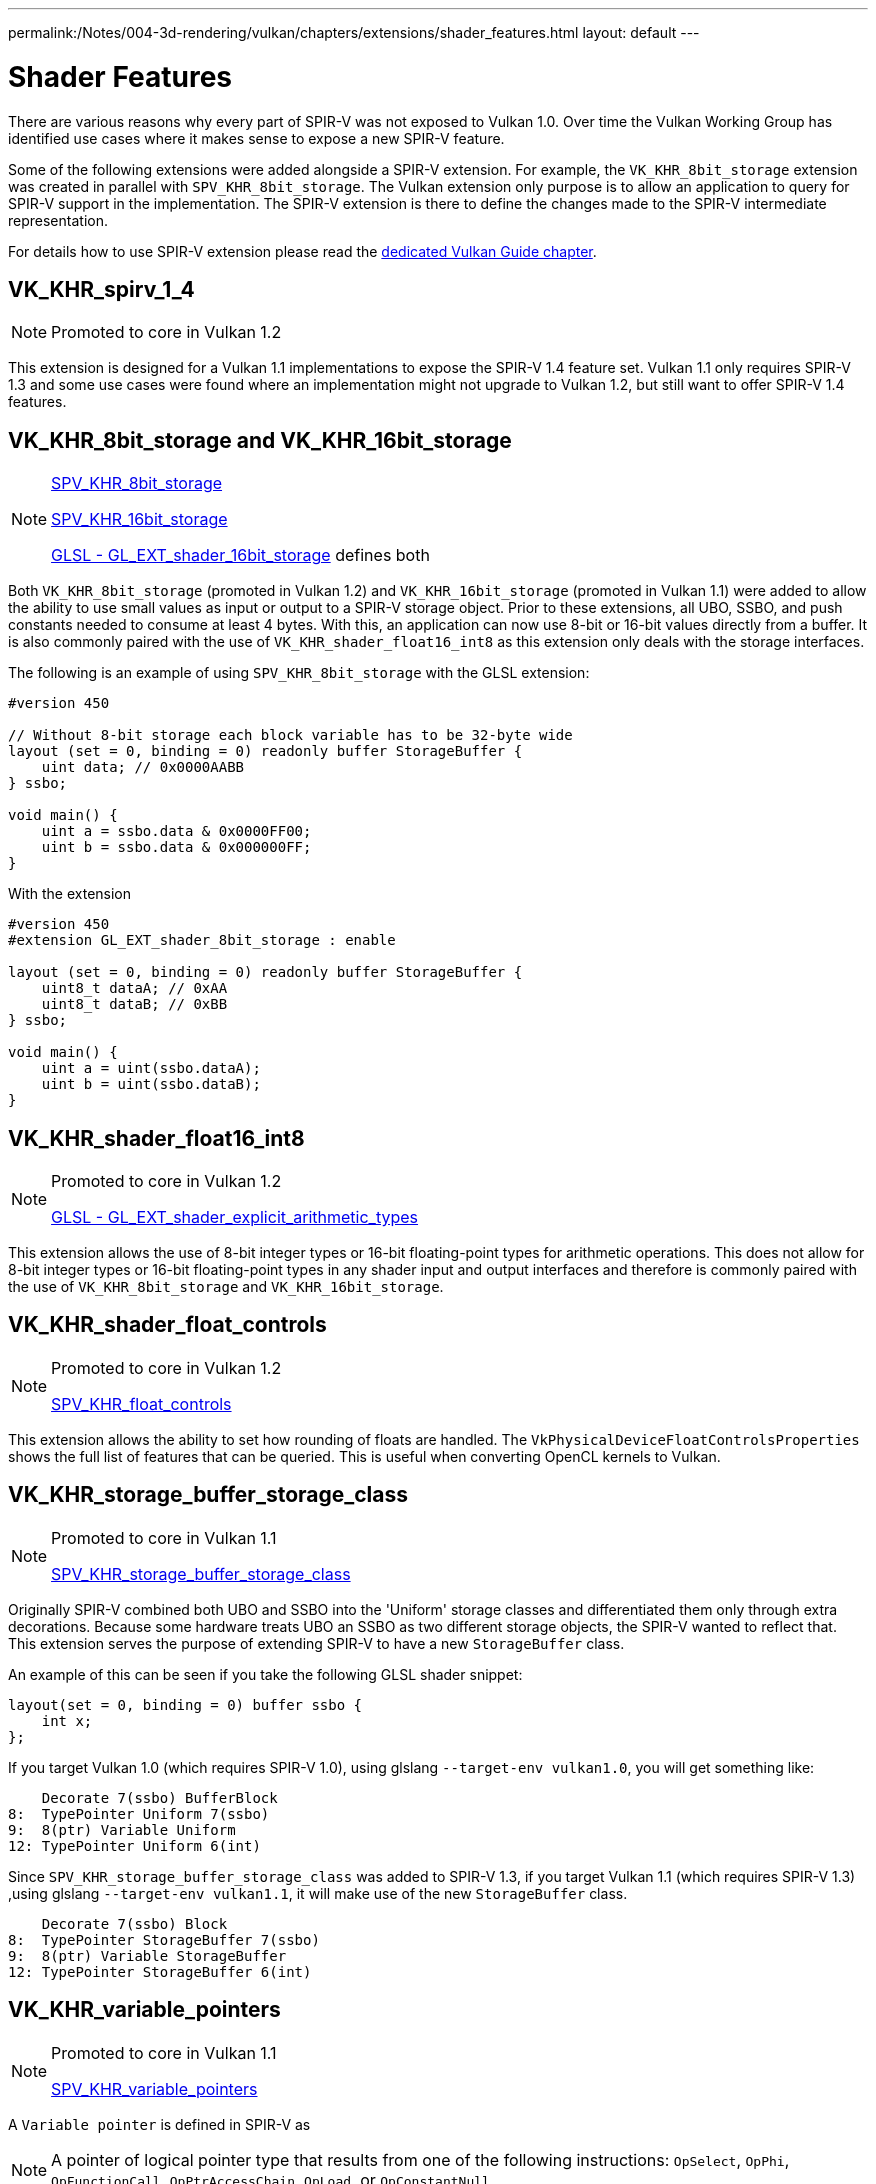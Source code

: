 ---
permalink:/Notes/004-3d-rendering/vulkan/chapters/extensions/shader_features.html
layout: default
---

// Copyright 2019-2022 The Khronos Group, Inc.
// SPDX-License-Identifier: CC-BY-4.0

// Required for both single-page and combined guide xrefs to work
ifndef::chapters[:chapters: ../]

[[shader-features]]
= Shader Features

There are various reasons why every part of SPIR-V was not exposed to Vulkan 1.0. Over time the Vulkan Working Group has identified use cases where it makes sense to expose a new SPIR-V feature.

Some of the following extensions were added alongside a SPIR-V extension. For example, the `VK_KHR_8bit_storage` extension was created in parallel with `SPV_KHR_8bit_storage`. The Vulkan extension only purpose is to allow an application to query for SPIR-V support in the implementation. The SPIR-V extension is there to define the changes made to the SPIR-V intermediate representation.

For details how to use SPIR-V extension please read the xref:{chapters}spirv_extensions.adoc[dedicated Vulkan Guide chapter].

[[VK_KHR_spirv_1_4]]
== VK_KHR_spirv_1_4

[NOTE]
====
Promoted to core in Vulkan 1.2
====

This extension is designed for a Vulkan 1.1 implementations to expose the SPIR-V 1.4 feature set. Vulkan 1.1 only requires SPIR-V 1.3 and some use cases were found where an implementation might not upgrade to Vulkan 1.2, but still want to offer SPIR-V 1.4 features.

[[VK_KHR_8bit_storage]]
[[VK_KHR_16bit_storage]]
== VK_KHR_8bit_storage and VK_KHR_16bit_storage

[NOTE]
====
link:http://htmlpreview.github.io/?https://github.com/KhronosGroup/SPIRV-Registry/blob/master/extensions/KHR/SPV_KHR_8bit_storage.html[SPV_KHR_8bit_storage]

link:http://htmlpreview.github.io/?https://github.com/KhronosGroup/SPIRV-Registry/blob/master/extensions/KHR/SPV_KHR_16bit_storage.html[SPV_KHR_16bit_storage]

link:https://github.com/KhronosGroup/GLSL/blob/master/extensions/ext/GL_EXT_shader_16bit_storage.txt[GLSL - GL_EXT_shader_16bit_storage] defines both
====

Both `VK_KHR_8bit_storage` (promoted in Vulkan 1.2) and `VK_KHR_16bit_storage` (promoted in Vulkan 1.1) were added to allow the ability to use small values as input or output to a SPIR-V storage object. Prior to these extensions, all UBO, SSBO, and push constants needed to consume at least 4 bytes. With this, an application can now use 8-bit or 16-bit values directly from a buffer. It is also commonly paired with the use of `VK_KHR_shader_float16_int8` as this extension only deals with the storage interfaces.

The following is an example of using `SPV_KHR_8bit_storage` with the GLSL extension:

[source,glsl]
----
#version 450

// Without 8-bit storage each block variable has to be 32-byte wide
layout (set = 0, binding = 0) readonly buffer StorageBuffer {
    uint data; // 0x0000AABB
} ssbo;

void main() {
    uint a = ssbo.data & 0x0000FF00;
    uint b = ssbo.data & 0x000000FF;
}
----

With the extension

[source,glsl]
----
#version 450
#extension GL_EXT_shader_8bit_storage : enable

layout (set = 0, binding = 0) readonly buffer StorageBuffer {
    uint8_t dataA; // 0xAA
    uint8_t dataB; // 0xBB
} ssbo;

void main() {
    uint a = uint(ssbo.dataA);
    uint b = uint(ssbo.dataB);
}
----

[[VK_KHR_shader_float16_int8]]
== VK_KHR_shader_float16_int8

[NOTE]
====
Promoted to core in Vulkan 1.2

link:https://github.com/KhronosGroup/GLSL/blob/master/extensions/ext/GL_EXT_shader_explicit_arithmetic_types.txt[GLSL - GL_EXT_shader_explicit_arithmetic_types]
====

This extension allows the use of 8-bit integer types or 16-bit floating-point types for arithmetic operations. This does not allow for 8-bit integer types or 16-bit floating-point types in any shader input and output interfaces and therefore is commonly paired with the use of `VK_KHR_8bit_storage` and `VK_KHR_16bit_storage`.

[[VK_KHR_shader_float_controls]]
== VK_KHR_shader_float_controls

[NOTE]
====
Promoted to core in Vulkan 1.2

link:http://htmlpreview.github.io/?https://github.com/KhronosGroup/SPIRV-Registry/blob/master/extensions/KHR/SPV_KHR_float_controls.html[SPV_KHR_float_controls]
====

This extension allows the ability to set how rounding of floats are handled. The `VkPhysicalDeviceFloatControlsProperties` shows the full list of features that can be queried. This is useful when converting OpenCL kernels to Vulkan.

[[VK_KHR_storage_buffer_storage_class]]
== VK_KHR_storage_buffer_storage_class

[NOTE]
====
Promoted to core in Vulkan 1.1

link:https://htmlpreview.github.io/?https://github.com/KhronosGroup/SPIRV-Registry/blob/master/extensions/KHR/SPV_KHR_storage_buffer_storage_class.html[SPV_KHR_storage_buffer_storage_class]
====

Originally SPIR-V combined both UBO and SSBO into the 'Uniform' storage classes and differentiated them only through extra decorations. Because some hardware treats UBO an SSBO as two different storage objects, the SPIR-V wanted to reflect that. This extension serves the purpose of extending SPIR-V to have a new `StorageBuffer` class.

An example of this can be seen if you take the following GLSL shader snippet:

[source,glsl]
----
layout(set = 0, binding = 0) buffer ssbo {
    int x;
};
----

If you target Vulkan 1.0 (which requires SPIR-V 1.0), using glslang `--target-env vulkan1.0`, you will get something like:

[source,swift]
----
    Decorate 7(ssbo) BufferBlock
8:  TypePointer Uniform 7(ssbo)
9:  8(ptr) Variable Uniform
12: TypePointer Uniform 6(int)
----

Since `SPV_KHR_storage_buffer_storage_class` was added to SPIR-V 1.3, if you target Vulkan 1.1 (which requires SPIR-V 1.3) ,using glslang `--target-env vulkan1.1`, it will make use of the new `StorageBuffer` class.

[source,swift]
----
    Decorate 7(ssbo) Block
8:  TypePointer StorageBuffer 7(ssbo)
9:  8(ptr) Variable StorageBuffer
12: TypePointer StorageBuffer 6(int)
----

[[VK_KHR_variable_pointers]]
== VK_KHR_variable_pointers

[NOTE]
====
Promoted to core in Vulkan 1.1

link:https://htmlpreview.github.io/?https://github.com/KhronosGroup/SPIRV-Registry/blob/master/extensions/KHR/SPV_KHR_variable_pointers.html[SPV_KHR_variable_pointers]
====

A `Variable pointer` is defined in SPIR-V as

[NOTE]
====
A pointer of logical pointer type that results from one of the following instructions: `OpSelect`, `OpPhi`, `OpFunctionCall`, `OpPtrAccessChain`, `OpLoad`, or `OpConstantNull`
====

When this extension is enabled, invocation-private pointers can be dynamic and non-uniform. Without this extension a variable pointer must be selected from pointers pointing into the same structure or be `OpConstantNull`.

This extension has two levels to it. The first is the `variablePointersStorageBuffer` feature bit which allows implementations to support the use of variable pointers into a SSBO only. The `variablePointers` feature bit allows the use of variable pointers outside the SSBO as well.

[[VK_KHR_vulkan_memory_model]]
== VK_KHR_vulkan_memory_model

[NOTE]
====
Promoted to core in Vulkan 1.2

link:https://www.khronos.org/blog/comparing-the-vulkan-spir-v-memory-model-to-cs/[Comparing the Vulkan SPIR-V memory model to C's]
====

The link:https://www.khronos.org/registry/vulkan/specs/1.3-extensions/html/vkspec.html#memory-model[Vulkan Memory Model] formally defines how to synchronize memory accesses to the same memory locations performed by multiple shader invocations and this extension exposes a boolean to let implementations to indicate support for it. This is important because with many things targeting Vulkan/SPIR-V it is important that any memory transfer operations an application might attempt to optimize doesn't break across implementations.

[[VK_EXT_shader_viewport_index_layer]]
== VK_EXT_shader_viewport_index_layer

[NOTE]
====
Promoted to core in Vulkan 1.2

link:https://htmlpreview.github.io/?https://github.com/KhronosGroup/SPIRV-Registry/blob/master/extensions/EXT/SPV_EXT_shader_viewport_index_layer.html[SPV_EXT_shader_viewport_index_layer]

link:https://www.khronos.org/registry/OpenGL/extensions/ARB/ARB_shader_viewport_layer_array.txt[GLSL - GL_ARB_shader_viewport_layer_array]
====

This extension adds the `ViewportIndex`, `Layer` built-in for exporting from vertex or tessellation shaders.

In GLSL these are represented by `gl_ViewportIndex` and `gl_Layer` built-ins.

[[VK_KHR_shader_draw_parameters]]
== VK_KHR_shader_draw_parameters

[NOTE]
====
Promoted to core in Vulkan 1.1

link:https://htmlpreview.github.io/?https://github.com/KhronosGroup/SPIRV-Registry/blob/master/extensions/KHR/SPV_KHR_shader_draw_parameters.html[SPV_KHR_shader_draw_parameters]

link:https://www.khronos.org/registry/OpenGL/extensions/ARB/ARB_shader_draw_parameters.txt[GLSL - GL_ARB_shader_draw_parameters]
====

This extension adds the `BaseInstance`, `BaseVertex`, and `DrawIndex` built-in for vertex shaders. This was added as there are legitimate use cases for both inclusion and exclusion of the `BaseVertex` or `BaseInstance` parameters in `VertexId` and `InstanceId`, respectively.

In GLSL these are represented by `gl_BaseInstanceARB`, `gl_BaseVertexARB` and `gl_BaseInstanceARB` built-ins.

[[VK_EXT_shader_stencil_export]]
== VK_EXT_shader_stencil_export

[NOTE]
====
link:https://htmlpreview.github.io/?https://github.com/KhronosGroup/SPIRV-Registry/blob/master/extensions/EXT/SPV_EXT_shader_stencil_export.html[SPV_EXT_shader_stencil_export]

link:https://www.khronos.org/registry/OpenGL/extensions/ARB/ARB_shader_stencil_export.txt[GLSL - GL_ARB_shader_stencil_export]
====

This extension allows a shader to generate the stencil reference value per invocation. When stencil testing is enabled, this allows the test to be performed against the value generated in the shader.

In GLSL this is represented by a `out int gl_FragStencilRefARB` built-in.

[[VK_EXT_shader_demote_to_helper_invocation]]
== VK_EXT_shader_demote_to_helper_invocation

[NOTE]
====
Promoted to core in Vulkan 1.3

link:https://htmlpreview.github.io/?https://github.com/KhronosGroup/SPIRV-Registry/blob/master/extensions/EXT/SPV_EXT_demote_to_helper_invocation.html[SPV_EXT_demote_to_helper_invocation]

link:https://github.com/KhronosGroup/GLSL/blob/master/extensions/ext/GLSL_EXT_demote_to_helper_invocation.txt[GLSL - GL_EXT_demote_to_helper_invocation]
====

This extension was created to help with matching the HLSL `discard` instruction in SPIR-V by adding a `demote` keyword. When using `demote` in a fragment shader invocation it becomes a helper invocation. Any stores to memory after this instruction are suppressed and the fragment does not write outputs to the framebuffer.

[[VK_KHR_shader_clock]]
== VK_KHR_shader_clock

[NOTE]
====
link:http://htmlpreview.github.io/?https://github.com/KhronosGroup/SPIRV-Registry/blob/master/extensions/KHR/SPV_KHR_shader_clock.html[SPV_KHR_shader_clock]

link:https://github.com/KhronosGroup/GLSL/blob/master/extensions/ext/GL_EXT_shader_realtime_clock.txt[GLSL - GL_EXT_shader_realtime_clock]
====

This extension allows the shader to read the value of a monotonically incrementing counter provided by the implementation. This can be used as one possible method for debugging by tracking the order of when an invocation executes the instruction. It is worth noting that the addition of the `OpReadClockKHR` alters the shader one might want to debug. This means there is a certain level of accuracy representing the order as if the instructions did not exists.

[[VK_KHR_shader_non_semantic_info]]
== VK_KHR_shader_non_semantic_info

[NOTE]
====
Promoted to core in Vulkan 1.3

link:http://htmlpreview.github.io/?https://github.com/KhronosGroup/SPIRV-Registry/blob/master/extensions/KHR/SPV_KHR_shader_clock.html[SPV_KHR_non_semantic_info]
====

This extension exposes link:https://htmlpreview.github.io/?https://github.com/KhronosGroup/SPIRV-Registry/blob/master/extensions/KHR/SPV_KHR_non_semantic_info.html[SPV_KHR_non_semantic_info] which link:https://github.com/KhronosGroup/SPIRV-Guide/blob/master/chapters/nonsemantic.md[adds the ability] to declare extended instruction sets that have no semantic impact and can be safely removed from a module.

[[VK_KHR_shader_terminate_invocation]]
== VK_KHR_shader_terminate_invocation

[NOTE]
====
Promoted to core in Vulkan 1.3

link:https://htmlpreview.github.io/?https://github.com/KhronosGroup/SPIRV-Registry/blob/master/extensions/KHR/SPV_KHR_terminate_invocation.html[SPV_KHR_terminate_invocation]
====

This extension adds the new instruction `OpTerminateInvocation` to provide a disambiguated functionality compared to the `OpKill` instruction.

[[VK_KHR_workgroup_memory_explicit_layout]]
== VK_KHR_workgroup_memory_explicit_layout

[NOTE]
====
link:https://htmlpreview.github.io/?https://github.com/KhronosGroup/SPIRV-Registry/blob/master/extensions/KHR/SPV_KHR_workgroup_memory_explicit_layout.html[SPV_KHR_workgroup_memory_explicit_layout]

link:https://github.com/KhronosGroup/GLSL/blob/master/extensions/ext/GL_EXT_shared_memory_block.txt[GLSL - GL_EXT_shared_memory_block]
====

This extension provides a way for the shader to define the layout of `Workgroup` `Storage Class` memory. `Workgroup` variables can be declared in blocks, and then use the same explicit layout decorations (e.g. `Offset`, `ArrayStride`) as other storage classes.

One use case is to do large vector copies (e.g. `uvec4` at at a time) from buffer memory into shared memory, even if the shared memory is really a different type (e.g. `scalar fp16`).

Another use case is a developers could potentially use this to reuse shared memory and reduce the total shared memory consumption using something such as the following:

[source]
----
pass1 - write shmem using type A
barrier()
pass2 - read shmem using type A
barrier()
pass3 - write shmem using type B
barrier()
pass4 - read shmem using type B
----

The explicit layout support and some form of aliasing is also required for layering OpenCL on top of Vulkan.

[[VK_KHR_zero_initialize_workgroup_memory]]
== VK_KHR_zero_initialize_workgroup_memory

[NOTE]
====
Promoted to core in Vulkan 1.3
====

This extension allows `OpVariable` with a `Workgroup` `Storage Class` to use the `Initializer` operand.

For security reasons, applications running untrusted content (e.g. web browsers) need to be able to zero-initialize workgroup memory at the start of workgroup execution. Adding instructions to set all workgroup variables to zero would be less efficient than what some hardware is capable of, due to poor access patterns.